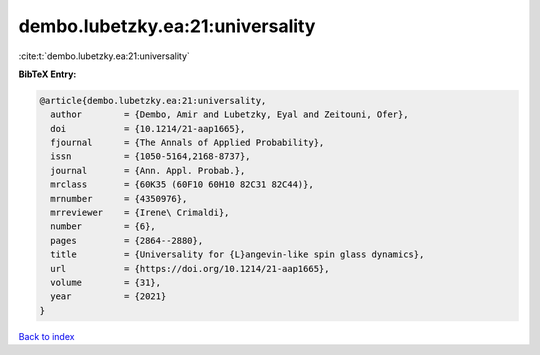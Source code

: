 dembo.lubetzky.ea:21:universality
=================================

:cite:t:`dembo.lubetzky.ea:21:universality`

**BibTeX Entry:**

.. code-block:: bibtex

   @article{dembo.lubetzky.ea:21:universality,
     author        = {Dembo, Amir and Lubetzky, Eyal and Zeitouni, Ofer},
     doi           = {10.1214/21-aap1665},
     fjournal      = {The Annals of Applied Probability},
     issn          = {1050-5164,2168-8737},
     journal       = {Ann. Appl. Probab.},
     mrclass       = {60K35 (60F10 60H10 82C31 82C44)},
     mrnumber      = {4350976},
     mrreviewer    = {Irene\ Crimaldi},
     number        = {6},
     pages         = {2864--2880},
     title         = {Universality for {L}angevin-like spin glass dynamics},
     url           = {https://doi.org/10.1214/21-aap1665},
     volume        = {31},
     year          = {2021}
   }

`Back to index <../By-Cite-Keys.html>`_
